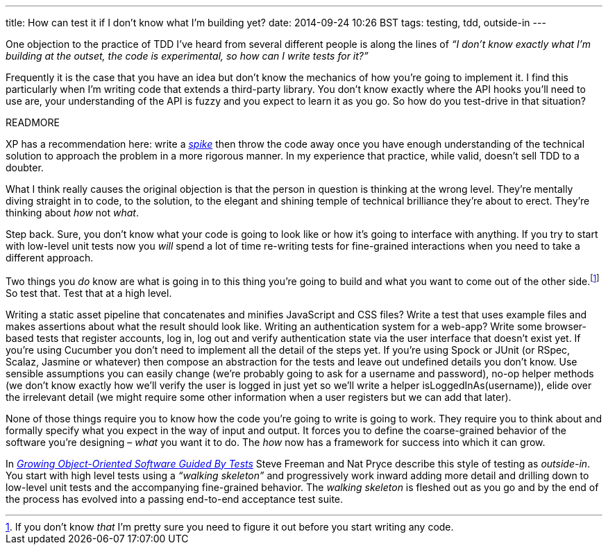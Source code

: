 ---
title: How can test it if I don't know what I'm building yet?
date: 2014-09-24 10:26 BST
tags: testing, tdd, outside-in
---

One objection to the practice of TDD I've heard from several different people is along the lines of _“I don't know exactly what I'm building at the outset, the code is experimental, so how can I write tests for it?”_

Frequently it is the case that you have an idea but don't know the mechanics of how you're going to implement it. I find this particularly when I'm writing code that extends a third-party library. You don't know exactly where the API hooks you'll need to use are, your understanding of the API is fuzzy and you expect to learn it as you go. So how do you test-drive in that situation?

READMORE

XP has a recommendation here: write a http://www.extremeprogramming.org/rules/spike.html[_spike_] then throw the code away once you have enough understanding of the technical solution to approach the problem in a more rigorous manner. In my experience that practice, while valid, doesn't sell TDD to a doubter.

What I think really causes the original objection is that the person in question is thinking at the wrong level. They're mentally diving straight in to code, to the solution, to the elegant and shining temple of technical brilliance they're about to erect. They're thinking about _how_ not _what_.

Step back. Sure, you don't know what your code is going to look like or how it's going to interface with anything. If you try to start with low-level unit tests now you _will_ spend a lot of time re-writing tests for fine-grained interactions when you need to take a different approach.

Two things you _do_ know are what is going in to this thing you're going to build and what you want to come out of the other side.footnote:[If you don't know _that_ I'm pretty sure you need to figure it out before you start writing any code.] So test that. Test that at a high level.

Writing a static asset pipeline that concatenates and minifies JavaScript and CSS files? Write a test that uses example files and makes assertions about what the result should look like. Writing an authentication system for a web-app? Write some browser-based tests that register accounts, log in, log out and verify authentication state via the user interface that doesn't exist yet. If you're using Cucumber you don't need to implement all the detail of the steps yet. If you're using Spock or JUnit (or RSpec, Scalaz, Jasmine or whatever) then compose an abstraction for the tests and leave out undefined details you don't know. Use sensible assumptions you can easily change (we're probably going to ask for a username and password), no-op helper methods (we don't know exactly how we'll verify the user is logged in just yet so we'll write a helper +isLoggedInAs(username)+), elide over the irrelevant detail (we might require some other information when a user registers but we can add that later).

None of those things require you to know how the code you're going to write is going to work. They require you to think about and formally specify what you expect in the way of input and output. It forces you to define the coarse-grained behavior of the software you're designing – _what_ you want it to do. The _how_ now has a framework for success into which it can grow.

In http://www.growing-object-oriented-software.com[_Growing Object-Oriented Software Guided By Tests_] Steve Freeman and Nat Pryce describe this style of testing as _outside-in_. You start with high level tests using a _“walking skeleton”_ and progressively work inward adding more detail and drilling down to low-level unit tests and the accompanying fine-grained behavior. The _walking skeleton_ is fleshed out as you go and by the end of the process has evolved into a passing end-to-end acceptance test suite.
